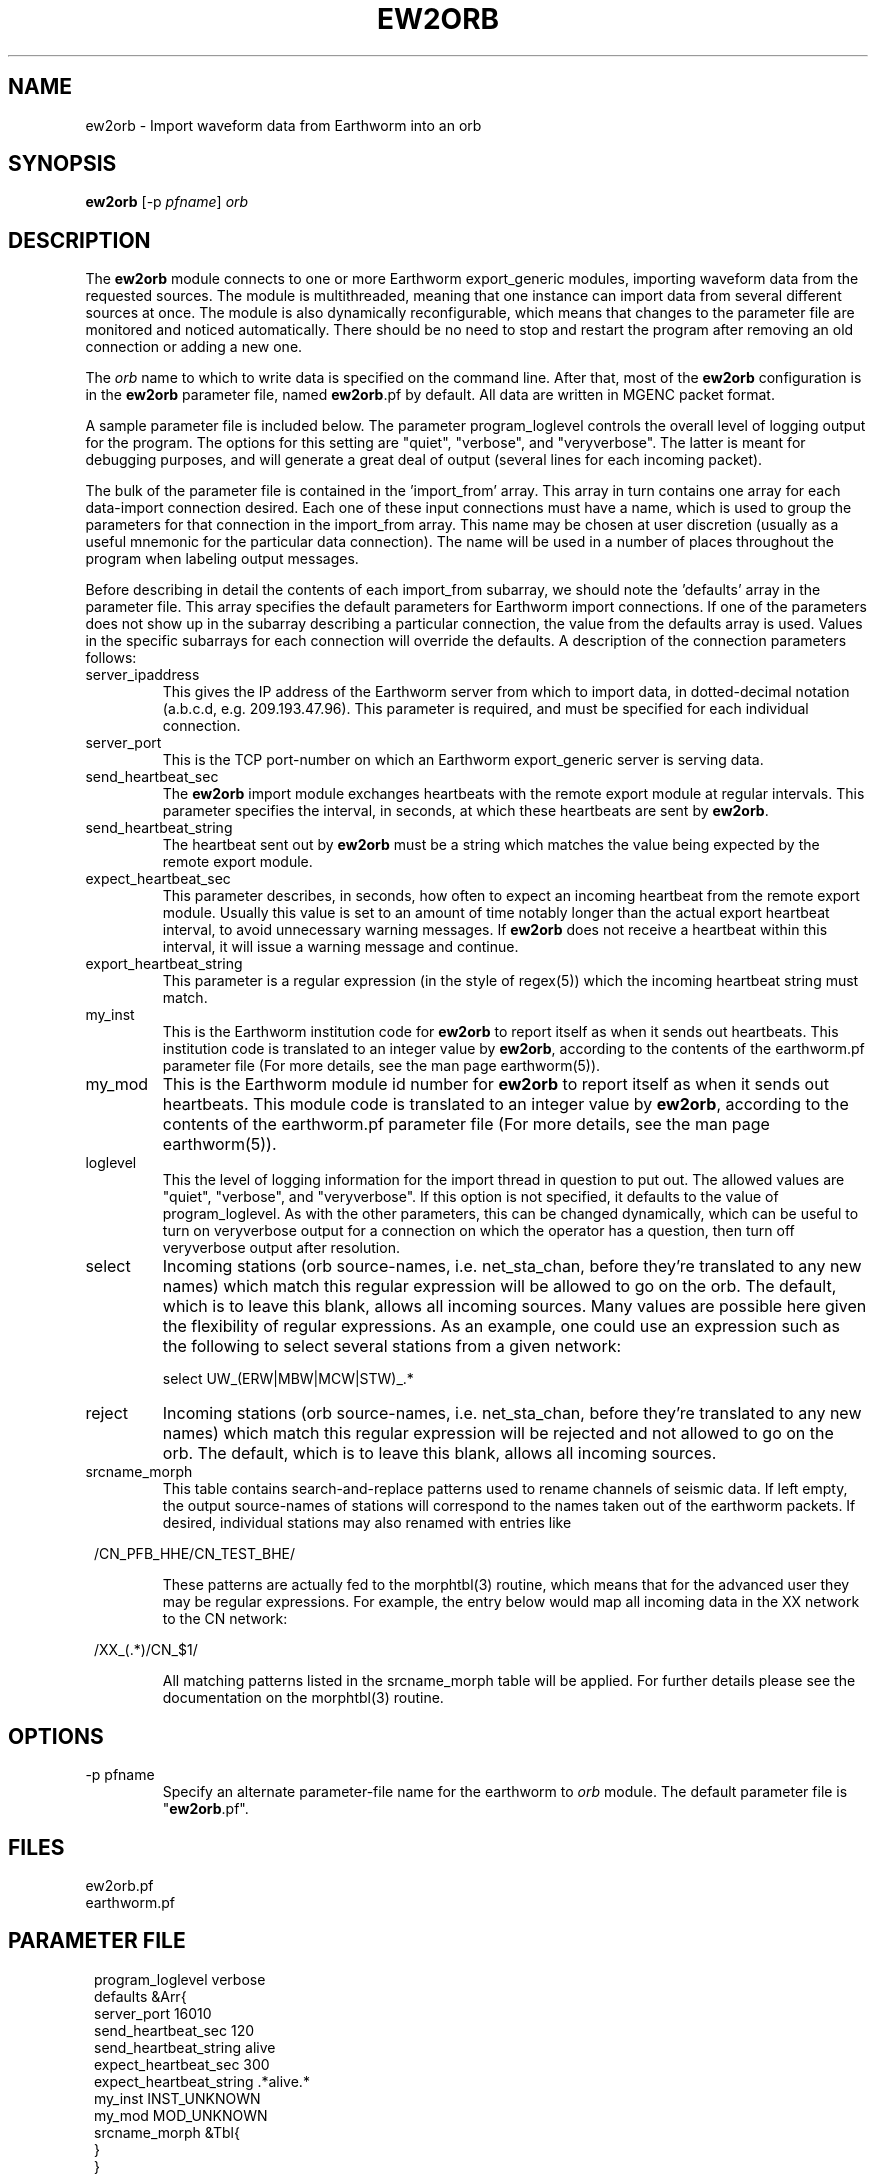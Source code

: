 .TH EW2ORB 1 "$Date$"
.SH NAME
ew2orb \- Import waveform data from Earthworm into an orb
.SH SYNOPSIS
.nf
\fBew2orb \fP[-p \fIpfname\fP] \fIorb\fP
.fi
.SH DESCRIPTION
The \fBew2orb\fP module connects to one or more Earthworm export_generic
modules, importing waveform data from the requested sources. The module
is multithreaded, meaning that one instance can import data from several
different sources at once. The module is also dynamically reconfigurable,
which means that changes to the parameter file are monitored and
noticed automatically. There should be no need to stop and restart the program
after  removing an old connection or adding a new one.

The \fIorb\fP name to which to write data is specified on the command line. After
that, most of the \fBew2orb\fP configuration is in the \fBew2orb\fP parameter file,
named \fBew2orb\fP.pf by default. All data are written in MGENC packet format.

A sample parameter file is included below. The parameter
program_loglevel controls the overall level of logging output for the
program. The options for this setting are "quiet", "verbose", and
"veryverbose". The latter is meant for debugging purposes, and will
generate a great deal of output (several lines for each incoming
packet).

The bulk of the parameter file is contained in the 'import_from' array.
This array in turn contains one array for each data-import connection
desired. Each one of these input connections must have a name, which is
used to group the parameters for that connection in the import_from
array. This name may be chosen at user discretion (usually as a useful
mnemonic for the particular data connection). The name will be used in
a number of places throughout the program when labeling output messages.

Before describing in detail the contents of each import_from subarray,
we should note the 'defaults' array in the parameter file. This array
specifies the default parameters for Earthworm import connections.
If one of the parameters does not show up in the subarray describing
a particular connection, the value from the defaults array is used. Values in the
specific subarrays for each connection will override the defaults. A
description of the connection parameters follows:

.IP server_ipaddress
This gives the IP address of the Earthworm server from which to import data,
in dotted-decimal notation (a.b.c.d, e.g. 209.193.47.96). This
parameter is required, and must be specified for each individual connection.

.IP server_port
This is the TCP port-number on which an Earthworm export_generic
server is serving data.

.IP send_heartbeat_sec
The \fBew2orb\fP import module exchanges heartbeats with the remote export
module at regular intervals. This parameter specifies the interval, in seconds,
at which these heartbeats are sent by \fBew2orb\fP.

.IP send_heartbeat_string
The heartbeat sent out by \fBew2orb\fP must be a string which matches the
value being expected by the remote export module.

.IP expect_heartbeat_sec
This parameter describes, in seconds, how often to expect an incoming
heartbeat from the remote export module. Usually this value is set to
an amount of time notably longer than the actual export heartbeat interval,
to avoid unnecessary warning messages. If \fBew2orb\fP does not receive
a heartbeat within this interval, it will issue a warning message and
continue.

.IP export_heartbeat_string
This parameter is a regular expression (in the style of regex(5))
which the incoming heartbeat string must match.

.IP my_inst
This is the Earthworm institution code for \fBew2orb\fP to report itself
as when it sends out heartbeats. This institution code is translated
to an integer value by \fBew2orb\fP, according to the contents of the
earthworm.pf parameter file (For more details, see the man page earthworm(5)).

.IP my_mod
This is the Earthworm module id number for \fBew2orb\fP to report itself
as when it sends out heartbeats. This module code is translated
to an integer value by \fBew2orb\fP, according to the contents of the
earthworm.pf parameter file (For more details, see the man page earthworm(5)).

.IP loglevel
This the level of logging information for the import thread in
question to put out. The allowed values are "quiet", "verbose", and
"veryverbose". If this option is not specified, it defaults to the
value of program_loglevel. As with the other parameters, this can
be changed dynamically, which can be useful to turn on veryverbose output
for a connection on which the operator has a question, then turn
off veryverbose output after resolution.

.IP select
Incoming stations (orb source-names, i.e. net_sta_chan, before they're
translated to any new names) which match this regular expression will
be allowed to go on the orb. The default, which is to leave this blank,
allows all incoming sources. Many values are possible here given the 
flexibility of regular expressions. As an example, one could use an 
expression such as the following to select several stations from a given 
network:
.nf

         select UW_(ERW|MBW|MCW|STW)_.*
.fi

.IP reject
Incoming stations (orb source-names, i.e. net_sta_chan, before they're
translated to any new names) which match this regular expression will
be rejected and not allowed to go on the orb. The default, which is to
leave this blank, allows all incoming sources.

.IP srcname_morph
This table contains search-and-replace patterns used to rename channels
of seismic data. If left empty, the output source-names of stations
will correspond to the names taken out of the earthworm packets. If desired,
individual stations may also renamed with entries like
.ft CW
.in 2c
.nf
.ne 3

        /CN_PFB_HHE/CN_TEST_BHE/

.fi
.in
.ft R
These patterns are actually fed to the morphtbl(3) routine, which means
that for the advanced user they may be regular expressions. For example,
the entry below would map all incoming data in the XX network to the
CN network:
.ft CW
.in 2c
.nf
.ne 3

        /XX_(.*)/CN_$1/

.fi
.in
.ft R
All matching patterns listed in the srcname_morph table will be applied.
For further details please see the documentation on the morphtbl(3) routine.

.SH OPTIONS
.IP "-p pfname"
Specify an alternate parameter-file name for the earthworm to \fIorb\fP module.
The default parameter file is "\fBew2orb\fP.pf".
.SH FILES
.IP ew2orb.pf
.IP earthworm.pf
.SH PARAMETER FILE
.ft CW
.in 2c
.nf

.ne 12
program_loglevel verbose
defaults &Arr{
        server_port             16010
        send_heartbeat_sec      120
        send_heartbeat_string   alive
        expect_heartbeat_sec    300
        expect_heartbeat_string .*alive.*
        my_inst                 INST_UNKNOWN
        my_mod                  MOD_UNKNOWN
        srcname_morph &Tbl{
        }
}

import_from &Arr{
        PGC_test &Arr{
                server_ipaddress 139.142.67.7
                send_heartbeat_sec 100
                send_heartbeat_string KENTalive
                srcname_morph &Tbl{
                        /CN_PFB_HHE/CN_TEST_XXE/
                }
        }
        PGC_compressed &Arr{
                server_ipaddress 139.142.67.7
                server_port 16015
                send_heartbeat_string KENTalive
        }
        Kent &Arr{
                server_ipaddress 192.168.0.2
                send_heartbeat_sec 100
                send_heartbeat_string alive
                loglevel quiet
        }
}

.fi
.in
.ft R
.SH EXAMPLE
This example shows the standard usage of directing the ew2orb module
at a local orb. All of the rest of the information ew2orb needs, for
example the locations of the Earthworm servers to connect to, are contained
in the parameter file.
.ft CW
.in 2c
.nf

%\fB ./ew2orb :\fP
ew2orb: entering 'verbose' mode
ew2orb: Reconfiguring ew2orb from parameter file
ew2orb: 'Kent':...ew2orb_import thread started
ew2orb: 'Kent': import thread Connected to remote export module
ew2orb: 'PGC_compressed':...ew2orb_import thread started
ew2orb: 'PGC_test':...ew2orb_import thread started
ew2orb: 'PGC_compressed': import thread Connected to remote export module
ew2orb: 'PGC_test': import thread Connected to remote export module
 ....

.fi
.in
.ft R
.SH "SEE ALSO"
.nf
orbserver(1), orb2ew(1), earthworm(5)
.fi
.SH "BUGS AND CAVEATS"

\fBew2orb\fP and orb2ew replace the eworm2orb and orb2eworm programs, which
are deprecated.

There is no recovery mechanism in the Earthworm import/export_generic
protocol. Also, depending on the ring-buffer dynamics of the Earthworm
earthworm system on the sending side, it is possible for conditions
to occur where packets will be lost. There is no mechanism available on
which \fBew2orb\fP can rely in order to prevent this loss; if it happens, data
must be recovered by other means. One consequence of this is that
if import threads are stopped for reconfiguration, a small packet drop
will occur for that thread and data stream.

Received module numbers are translated according to the local contents
of earthworm.pf. If those do not match the translations at the remote
site, the names may be misleading in verbose output.

The translations of earthworm logo fields (institute, module, and type)
are set when first encountered and do not update even when the
underlying earthworm.pf parameter file changes. If changes are made
to these translations, the program must be restarted for them to be
recognized. Also, despite being specified in the earthworm.pf parameter
file, the INST_WILDCARD, MOD_WILDCARD, and TYPE_WILDCARD values are
hard-wired to zero as per Earthworm definition. The exception is if
one of the earthworm-logo numbers is not found and continually
shows up as, e.g., MOD_165. In this case the earthworm.pf parameter
file is checked upon each translation. Note that this can introduce
a small run-time inefficiency; it's advantageous to have translations
present in earthworm.pf for all modules, message types, and installations
encountered.

Because the select and reject subsetting is done on the receiving side, 
bandwidth is used according to the number of packets being sent by the 
remote export module, regardless of whether the ew2orb select and 
reject expressions allow them to be put on the orb.
.SH AUTHOR
.nf
Kent Lindquist
Lindquist Consulting
.fi
.\" $Id$

